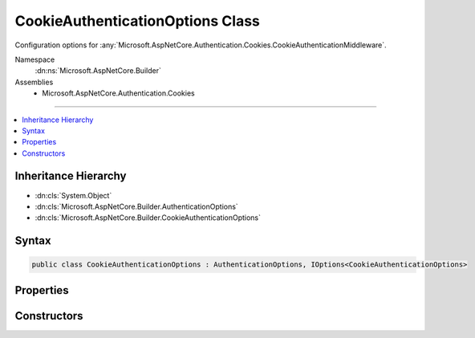 

CookieAuthenticationOptions Class
=================================






Configuration options for :any:`Microsoft.AspNetCore.Authentication.Cookies.CookieAuthenticationMiddleware`\.


Namespace
    :dn:ns:`Microsoft.AspNetCore.Builder`
Assemblies
    * Microsoft.AspNetCore.Authentication.Cookies

----

.. contents::
   :local:



Inheritance Hierarchy
---------------------


* :dn:cls:`System.Object`
* :dn:cls:`Microsoft.AspNetCore.Builder.AuthenticationOptions`
* :dn:cls:`Microsoft.AspNetCore.Builder.CookieAuthenticationOptions`








Syntax
------

.. code-block:: csharp

    public class CookieAuthenticationOptions : AuthenticationOptions, IOptions<CookieAuthenticationOptions>








.. dn:class:: Microsoft.AspNetCore.Builder.CookieAuthenticationOptions
    :hidden:

.. dn:class:: Microsoft.AspNetCore.Builder.CookieAuthenticationOptions

Properties
----------

.. dn:class:: Microsoft.AspNetCore.Builder.CookieAuthenticationOptions
    :noindex:
    :hidden:

    
    .. dn:property:: Microsoft.AspNetCore.Builder.CookieAuthenticationOptions.AccessDeniedPath
    
        
    
        
        The AccessDeniedPath property informs the middleware that it should change an outgoing 403 Forbidden status
        code into a 302 redirection onto the given path.
    
        
        :rtype: Microsoft.AspNetCore.Http.PathString
    
        
        .. code-block:: csharp
    
            public PathString AccessDeniedPath
            {
                get;
                set;
            }
    
    .. dn:property:: Microsoft.AspNetCore.Builder.CookieAuthenticationOptions.CookieDomain
    
        
    
        
        Determines the domain used to create the cookie. Is not provided by default.
    
        
        :rtype: System.String
    
        
        .. code-block:: csharp
    
            public string CookieDomain
            {
                get;
                set;
            }
    
    .. dn:property:: Microsoft.AspNetCore.Builder.CookieAuthenticationOptions.CookieHttpOnly
    
        
    
        
        Determines if the browser should allow the cookie to be accessed by client-side javascript. The
        default is true, which means the cookie will only be passed to http requests and is not made available
        to script on the page.
    
        
        :rtype: System.Boolean
    
        
        .. code-block:: csharp
    
            public bool CookieHttpOnly
            {
                get;
                set;
            }
    
    .. dn:property:: Microsoft.AspNetCore.Builder.CookieAuthenticationOptions.CookieManager
    
        
    
        
        The component used to get cookies from the request or set them on the response.
        
        ChunkingCookieManager will be used by default.
    
        
        :rtype: Microsoft.AspNetCore.Authentication.Cookies.ICookieManager
    
        
        .. code-block:: csharp
    
            public ICookieManager CookieManager
            {
                get;
                set;
            }
    
    .. dn:property:: Microsoft.AspNetCore.Builder.CookieAuthenticationOptions.CookieName
    
        
    
        
        Determines the cookie name used to persist the identity. The default value is ".AspNetCore.Cookies".
        This value should be changed if you change the name of the AuthenticationScheme, especially if your
        system uses the cookie authentication middleware multiple times.
    
        
        :rtype: System.String
    
        
        .. code-block:: csharp
    
            public string CookieName
            {
                get;
                set;
            }
    
    .. dn:property:: Microsoft.AspNetCore.Builder.CookieAuthenticationOptions.CookiePath
    
        
    
        
        Determines the path used to create the cookie. The default value is "/" for highest browser compatability.
    
        
        :rtype: System.String
    
        
        .. code-block:: csharp
    
            public string CookiePath
            {
                get;
                set;
            }
    
    .. dn:property:: Microsoft.AspNetCore.Builder.CookieAuthenticationOptions.CookieSecure
    
        
    
        
        Determines if the cookie should only be transmitted on HTTPS request. The default is to limit the cookie
        to HTTPS requests if the page which is doing the SignIn is also HTTPS. If you have an HTTPS sign in page
        and portions of your site are HTTP you may need to change this value.
    
        
        :rtype: Microsoft.AspNetCore.Authentication.Cookies.CookieSecureOption
    
        
        .. code-block:: csharp
    
            public CookieSecureOption CookieSecure
            {
                get;
                set;
            }
    
    .. dn:property:: Microsoft.AspNetCore.Builder.CookieAuthenticationOptions.DataProtectionProvider
    
        
    
        
        If set this will be used by the CookieAuthenticationMiddleware for data protection.
    
        
        :rtype: Microsoft.AspNetCore.DataProtection.IDataProtectionProvider
    
        
        .. code-block:: csharp
    
            public IDataProtectionProvider DataProtectionProvider
            {
                get;
                set;
            }
    
    .. dn:property:: Microsoft.AspNetCore.Builder.CookieAuthenticationOptions.Events
    
        
    
        
        The Provider may be assigned to an instance of an object created by the application at startup time. The middleware
        calls methods on the provider which give the application control at certain points where processing is occurring. 
        If it is not provided a default instance is supplied which does nothing when the methods are called.
    
        
        :rtype: Microsoft.AspNetCore.Authentication.Cookies.ICookieAuthenticationEvents
    
        
        .. code-block:: csharp
    
            public ICookieAuthenticationEvents Events
            {
                get;
                set;
            }
    
    .. dn:property:: Microsoft.AspNetCore.Builder.CookieAuthenticationOptions.ExpireTimeSpan
    
        
    
        
        Controls how much time the cookie will remain valid from the point it is created. The expiration
        information is in the protected cookie ticket. Because of that an expired cookie will be ignored 
        even if it is passed to the server after the browser should have purged it 
    
        
        :rtype: System.TimeSpan
    
        
        .. code-block:: csharp
    
            public TimeSpan ExpireTimeSpan
            {
                get;
                set;
            }
    
    .. dn:property:: Microsoft.AspNetCore.Builder.CookieAuthenticationOptions.LoginPath
    
        
    
        
        The LoginPath property informs the middleware that it should change an outgoing 401 Unauthorized status
        code into a 302 redirection onto the given login path. The current url which generated the 401 is added
        to the LoginPath as a query string parameter named by the ReturnUrlParameter. Once a request to the
        LoginPath grants a new SignIn identity, the ReturnUrlParameter value is used to redirect the browser back  
        to the url which caused the original unauthorized status code.
    
        
        :rtype: Microsoft.AspNetCore.Http.PathString
    
        
        .. code-block:: csharp
    
            public PathString LoginPath
            {
                get;
                set;
            }
    
    .. dn:property:: Microsoft.AspNetCore.Builder.CookieAuthenticationOptions.LogoutPath
    
        
    
        
        If the LogoutPath is provided the middleware then a request to that path will redirect based on the ReturnUrlParameter.
    
        
        :rtype: Microsoft.AspNetCore.Http.PathString
    
        
        .. code-block:: csharp
    
            public PathString LogoutPath
            {
                get;
                set;
            }
    
    .. dn:property:: Microsoft.AspNetCore.Builder.CookieAuthenticationOptions.Microsoft.Extensions.Options.IOptions<Microsoft.AspNetCore.Builder.CookieAuthenticationOptions>.Value
    
        
        :rtype: Microsoft.AspNetCore.Builder.CookieAuthenticationOptions
    
        
        .. code-block:: csharp
    
            CookieAuthenticationOptions IOptions<CookieAuthenticationOptions>.Value
            {
                get;
            }
    
    .. dn:property:: Microsoft.AspNetCore.Builder.CookieAuthenticationOptions.ReturnUrlParameter
    
        
    
        
        The ReturnUrlParameter determines the name of the query string parameter which is appended by the middleware
        when a 401 Unauthorized status code is changed to a 302 redirect onto the login path. This is also the query 
        string parameter looked for when a request arrives on the login path or logout path, in order to return to the 
        original url after the action is performed.
    
        
        :rtype: System.String
    
        
        .. code-block:: csharp
    
            public string ReturnUrlParameter
            {
                get;
                set;
            }
    
    .. dn:property:: Microsoft.AspNetCore.Builder.CookieAuthenticationOptions.SessionStore
    
        
    
        
        An optional container in which to store the identity across requests. When used, only a session identifier is sent
        to the client. This can be used to mitigate potential problems with very large identities.
    
        
        :rtype: Microsoft.AspNetCore.Authentication.Cookies.ITicketStore
    
        
        .. code-block:: csharp
    
            public ITicketStore SessionStore
            {
                get;
                set;
            }
    
    .. dn:property:: Microsoft.AspNetCore.Builder.CookieAuthenticationOptions.SlidingExpiration
    
        
    
        
        The SlidingExpiration is set to true to instruct the middleware to re-issue a new cookie with a new
        expiration time any time it processes a request which is more than halfway through the expiration window.
    
        
        :rtype: System.Boolean
    
        
        .. code-block:: csharp
    
            public bool SlidingExpiration
            {
                get;
                set;
            }
    
    .. dn:property:: Microsoft.AspNetCore.Builder.CookieAuthenticationOptions.SystemClock
    
        
    
        
        For testing purposes only.
    
        
        :rtype: Microsoft.AspNetCore.Authentication.ISystemClock
    
        
        .. code-block:: csharp
    
            [EditorBrowsable(EditorBrowsableState.Never)]
            public ISystemClock SystemClock
            {
                get;
                set;
            }
    
    .. dn:property:: Microsoft.AspNetCore.Builder.CookieAuthenticationOptions.TicketDataFormat
    
        
    
        
        The TicketDataFormat is used to protect and unprotect the identity and other properties which are stored in the
        cookie value. If it is not provided a default data handler is created using the data protection service contained
        in the IApplicationBuilder.Properties. The default data protection service is based on machine key when running on ASP.NET, 
        and on DPAPI when running in a different process.
    
        
        :rtype: Microsoft.AspNetCore.Authentication.ISecureDataFormat<Microsoft.AspNetCore.Authentication.ISecureDataFormat`1>{Microsoft.AspNetCore.Authentication.AuthenticationTicket<Microsoft.AspNetCore.Authentication.AuthenticationTicket>}
    
        
        .. code-block:: csharp
    
            public ISecureDataFormat<AuthenticationTicket> TicketDataFormat
            {
                get;
                set;
            }
    

Constructors
------------

.. dn:class:: Microsoft.AspNetCore.Builder.CookieAuthenticationOptions
    :noindex:
    :hidden:

    
    .. dn:constructor:: Microsoft.AspNetCore.Builder.CookieAuthenticationOptions.CookieAuthenticationOptions()
    
        
    
        
        Create an instance of the options initialized with the default values
    
        
    
        
        .. code-block:: csharp
    
            public CookieAuthenticationOptions()
    

